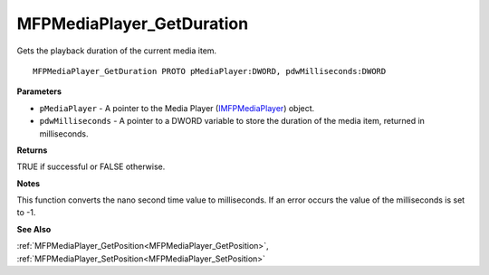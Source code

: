 .. _MFPMediaPlayer_GetDuration:

==========================
MFPMediaPlayer_GetDuration
==========================

Gets the playback duration of the current media item.

::

   MFPMediaPlayer_GetDuration PROTO pMediaPlayer:DWORD, pdwMilliseconds:DWORD


**Parameters**

* ``pMediaPlayer`` - A pointer to the Media Player (`IMFPMediaPlayer <https://learn.microsoft.com/en-us/previous-versions/windows/desktop/api/mfplay/nn-mfplay-imfpmediaplayer>`_) object.

* ``pdwMilliseconds`` - A pointer to a DWORD variable to store the duration of the media item, returned in milliseconds.


**Returns**

TRUE if successful or FALSE otherwise.


**Notes**

This function converts the nano second time value to milliseconds. If an error occurs the value of the milliseconds is set to -1.


**See Also**

:ref:`MFPMediaPlayer_GetPosition<MFPMediaPlayer_GetPosition>`, :ref:`MFPMediaPlayer_SetPosition<MFPMediaPlayer_SetPosition>`
